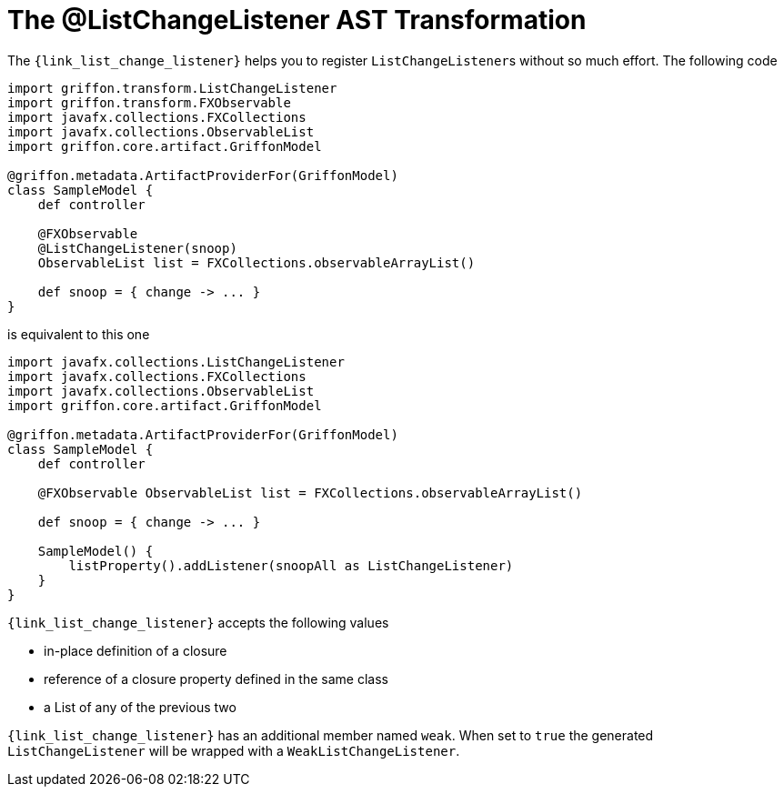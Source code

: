 
[[_models_list_change_listener_transformation]]
= The @ListChangeListener AST Transformation

The `{link_list_change_listener}` helps you to register ``ListChangeListener``s
without so much effort. The following code

[source,groovy,linenums,options="nowrap"]
----
import griffon.transform.ListChangeListener
import griffon.transform.FXObservable
import javafx.collections.FXCollections
import javafx.collections.ObservableList
import griffon.core.artifact.GriffonModel

@griffon.metadata.ArtifactProviderFor(GriffonModel)
class SampleModel {
    def controller

    @FXObservable
    @ListChangeListener(snoop)
    ObservableList list = FXCollections.observableArrayList()

    def snoop = { change -> ... }
}
----

is equivalent to this one

[source,groovy,linenums,options="nowrap"]
----
import javafx.collections.ListChangeListener
import javafx.collections.FXCollections
import javafx.collections.ObservableList
import griffon.core.artifact.GriffonModel

@griffon.metadata.ArtifactProviderFor(GriffonModel)
class SampleModel {
    def controller

    @FXObservable ObservableList list = FXCollections.observableArrayList()

    def snoop = { change -> ... }

    SampleModel() {
        listProperty().addListener(snoopAll as ListChangeListener)
    }
}
----

`{link_list_change_listener}` accepts the following values

 * in-place definition of a closure
 * reference of a closure property defined in the same class
 * a List of any of the previous two

`{link_list_change_listener}` has an additional member named `weak`. When set to `true` the generated `ListChangeListener` will
be wrapped with a `WeakListChangeListener`.

